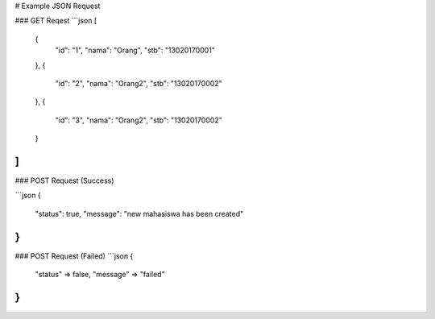 # Example JSON Request

### GET Reqest
```json
[
	{
		"id": "1",
		"nama": "Orang",
		"stb": "13020170001"
	},
	{
		"id": "2",
		"nama": "Orang2",
		"stb": "13020170002"
	},
	{
		"id": "3",
		"nama": "Orang2",
		"stb": "13020170002"
	}
]
```
### POST Request (Success)

```json
{
	"status": true,
	"message": "new mahasiswa has been created"
}
```

### POST Request (Failed)
```json
{
	"status" => false,
	"message" => "failed"
}
```
